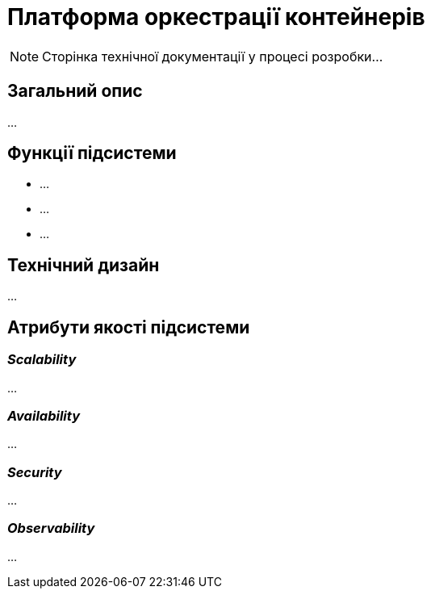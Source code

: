 = Платформа оркестрації контейнерів

[NOTE]
--
Сторінка технічної документації у процесі розробки...
--

== Загальний опис

...

== Функції підсистеми

* ...
* ...
* ...

== Технічний дизайн

...

== Атрибути якості підсистеми

=== _Scalability_

...

=== _Availability_

...

=== _Security_

...

=== _Observability_

...